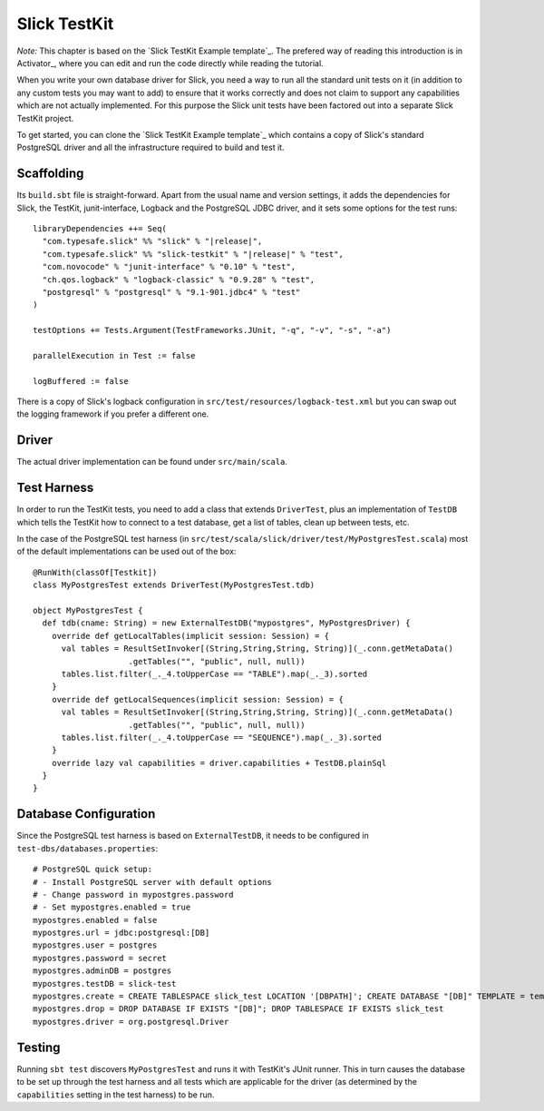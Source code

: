 .. index:: TestKit, testing
.. index::
   pair: driver; custom

Slick TestKit
=============

*Note:* This chapter is based on the `Slick TestKit Example template`_.
The prefered way of reading this introduction is in Activator_, where you can
edit and run the code directly while reading the tutorial.

When you write your own database driver for Slick, you need a way to run all
the standard unit tests on it (in addition to any custom tests you may want to
add) to ensure that it works correctly and does not claim to support any
capabilities which are not actually implemented. For this purpose the Slick
unit tests have been factored out into a separate Slick TestKit project.

To get started, you can clone the `Slick TestKit Example template`_ which
contains a copy of Slick's standard PostgreSQL driver and all the infrastructure
required to build and test it.

Scaffolding
-----------

Its ``build.sbt`` file is straight-forward. Apart from the usual name and
version settings, it adds the dependencies for Slick, the TestKit,
junit-interface, Logback and the PostgreSQL JDBC driver, and it sets some
options for the test runs:

.. parsed-literal::
  libraryDependencies ++= Seq(
    "com.typesafe.slick" %% "slick" % "|release|",
    "com.typesafe.slick" %% "slick-testkit" % "|release|" % "test",
    "com.novocode" % "junit-interface" % "0.10" % "test",
    "ch.qos.logback" % "logback-classic" % "0.9.28" % "test",
    "postgresql" % "postgresql" % "9.1-901.jdbc4" % "test"
  )

  testOptions += Tests.Argument(TestFrameworks.JUnit, "-q", "-v", "-s", "-a")

  parallelExecution in Test := false

  logBuffered := false

There is a copy of Slick's logback configuration in
``src/test/resources/logback-test.xml`` but you can swap out the logging
framework if you prefer a different one.

Driver
------

The actual driver implementation can be found under ``src/main/scala``.

.. index:: DriverTest, TestDB

Test Harness
------------

In order to run the TestKit tests, you need to add a class that extends
``DriverTest``, plus an implementation of ``TestDB`` which tells the TestKit
how to connect to a test database, get a list of tables, clean up between
tests, etc.

In the case of the PostgreSQL test harness (in
``src/test/scala/slick/driver/test/MyPostgresTest.scala``) most of the
default implementations can be used out of the box::

  @RunWith(classOf[Testkit])
  class MyPostgresTest extends DriverTest(MyPostgresTest.tdb)

  object MyPostgresTest {
    def tdb(cname: String) = new ExternalTestDB("mypostgres", MyPostgresDriver) {
      override def getLocalTables(implicit session: Session) = {
        val tables = ResultSetInvoker[(String,String,String, String)](_.conn.getMetaData()
                      .getTables("", "public", null, null))
        tables.list.filter(_._4.toUpperCase == "TABLE").map(_._3).sorted
      }
      override def getLocalSequences(implicit session: Session) = {
        val tables = ResultSetInvoker[(String,String,String, String)](_.conn.getMetaData()
                      .getTables("", "public", null, null))
        tables.list.filter(_._4.toUpperCase == "SEQUENCE").map(_._3).sorted
      }
      override lazy val capabilities = driver.capabilities + TestDB.plainSql
    }
  }

.. index:: databases.properties, ExternalTestDB, test-dbs

Database Configuration
----------------------

Since the PostgreSQL test harness is based on ``ExternalTestDB``, it needs to
be configured in ``test-dbs/databases.properties``::

  # PostgreSQL quick setup:
  # - Install PostgreSQL server with default options
  # - Change password in mypostgres.password
  # - Set mypostgres.enabled = true
  mypostgres.enabled = false
  mypostgres.url = jdbc:postgresql:[DB]
  mypostgres.user = postgres
  mypostgres.password = secret
  mypostgres.adminDB = postgres
  mypostgres.testDB = slick-test
  mypostgres.create = CREATE TABLESPACE slick_test LOCATION '[DBPATH]'; CREATE DATABASE "[DB]" TEMPLATE = template0 TABLESPACE slick_test
  mypostgres.drop = DROP DATABASE IF EXISTS "[DB]"; DROP TABLESPACE IF EXISTS slick_test
  mypostgres.driver = org.postgresql.Driver

Testing
-------

Running ``sbt test`` discovers ``MyPostgresTest`` and runs it with TestKit's
JUnit runner. This in turn causes the database to be set up through the test
harness and all tests which are applicable for the driver (as determined by
the ``capabilities`` setting in the test harness) to be run.

